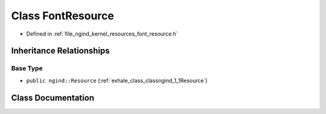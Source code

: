 .. _exhale_class_classngind_1_1FontResource:

Class FontResource
==================

- Defined in :ref:`file_ngind_kernel_resources_font_resource.h`


Inheritance Relationships
-------------------------

Base Type
*********

- ``public ngind::Resource`` (:ref:`exhale_class_classngind_1_1Resource`)


Class Documentation
-------------------


.. doxygenclass:: ngind::FontResource
   :members:
   :protected-members:
   :undoc-members:
